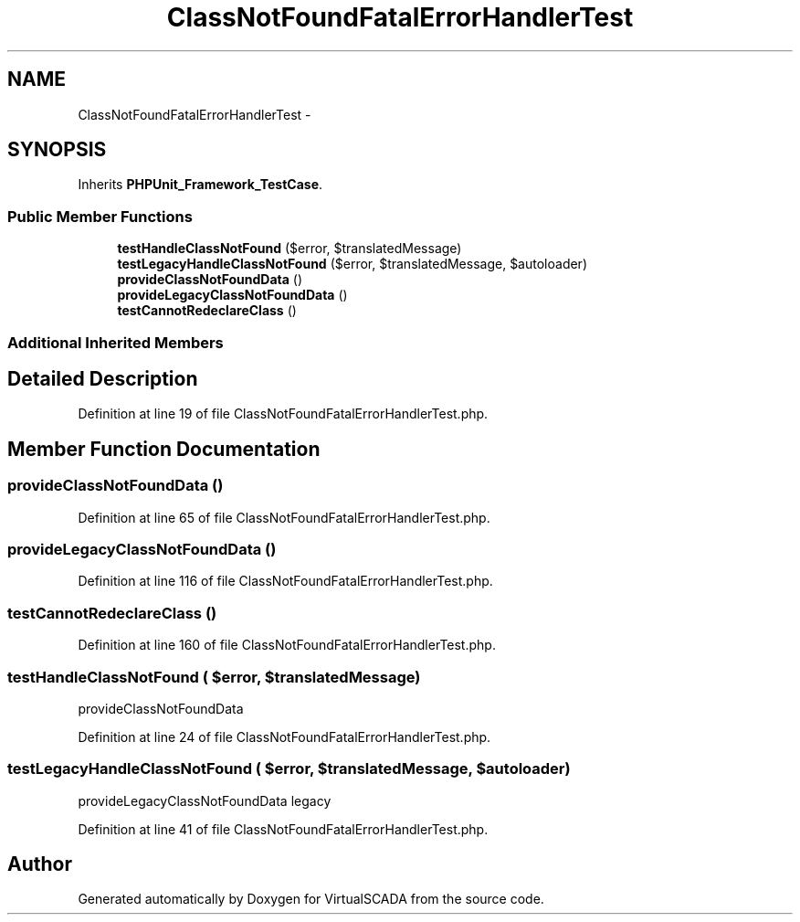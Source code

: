 .TH "ClassNotFoundFatalErrorHandlerTest" 3 "Tue Apr 14 2015" "Version 1.0" "VirtualSCADA" \" -*- nroff -*-
.ad l
.nh
.SH NAME
ClassNotFoundFatalErrorHandlerTest \- 
.SH SYNOPSIS
.br
.PP
.PP
Inherits \fBPHPUnit_Framework_TestCase\fP\&.
.SS "Public Member Functions"

.in +1c
.ti -1c
.RI "\fBtestHandleClassNotFound\fP ($error, $translatedMessage)"
.br
.ti -1c
.RI "\fBtestLegacyHandleClassNotFound\fP ($error, $translatedMessage, $autoloader)"
.br
.ti -1c
.RI "\fBprovideClassNotFoundData\fP ()"
.br
.ti -1c
.RI "\fBprovideLegacyClassNotFoundData\fP ()"
.br
.ti -1c
.RI "\fBtestCannotRedeclareClass\fP ()"
.br
.in -1c
.SS "Additional Inherited Members"
.SH "Detailed Description"
.PP 
Definition at line 19 of file ClassNotFoundFatalErrorHandlerTest\&.php\&.
.SH "Member Function Documentation"
.PP 
.SS "provideClassNotFoundData ()"

.PP
Definition at line 65 of file ClassNotFoundFatalErrorHandlerTest\&.php\&.
.SS "provideLegacyClassNotFoundData ()"

.PP
Definition at line 116 of file ClassNotFoundFatalErrorHandlerTest\&.php\&.
.SS "testCannotRedeclareClass ()"

.PP
Definition at line 160 of file ClassNotFoundFatalErrorHandlerTest\&.php\&.
.SS "testHandleClassNotFound ( $error,  $translatedMessage)"
provideClassNotFoundData 
.PP
Definition at line 24 of file ClassNotFoundFatalErrorHandlerTest\&.php\&.
.SS "testLegacyHandleClassNotFound ( $error,  $translatedMessage,  $autoloader)"
provideLegacyClassNotFoundData  legacy 
.PP
Definition at line 41 of file ClassNotFoundFatalErrorHandlerTest\&.php\&.

.SH "Author"
.PP 
Generated automatically by Doxygen for VirtualSCADA from the source code\&.
